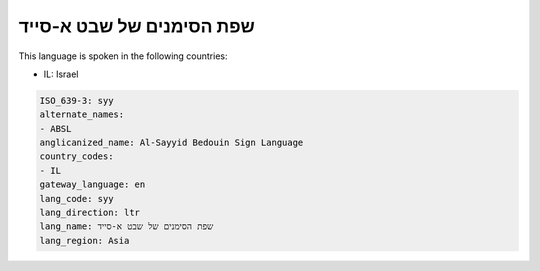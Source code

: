 .. _syy:

שפת הסימנים של שבט א-סייד
=============================================

This language is spoken in the following countries:

* IL: Israel

.. code-block:: yaml

    ISO_639-3: syy
    alternate_names:
    - ABSL
    anglicanized_name: Al-Sayyid Bedouin Sign Language
    country_codes:
    - IL
    gateway_language: en
    lang_code: syy
    lang_direction: ltr
    lang_name: שפת הסימנים של שבט א-סייד
    lang_region: Asia
    
